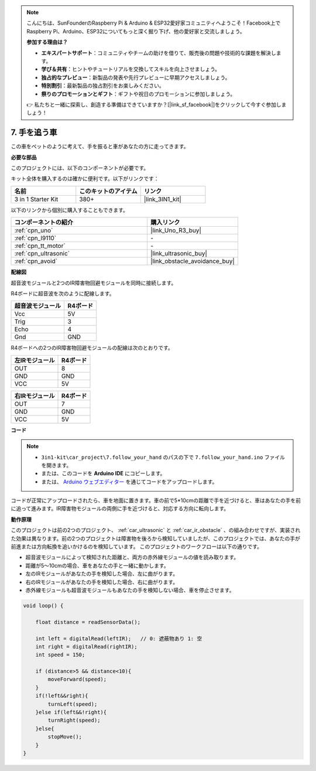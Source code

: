 .. note::

    こんにちは、SunFounderのRaspberry Pi & Arduino & ESP32愛好家コミュニティへようこそ！Facebook上でRaspberry Pi、Arduino、ESP32についてもっと深く掘り下げ、他の愛好家と交流しましょう。

    **参加する理由は？**

    - **エキスパートサポート**：コミュニティやチームの助けを借りて、販売後の問題や技術的な課題を解決します。
    - **学び＆共有**：ヒントやチュートリアルを交換してスキルを向上させましょう。
    - **独占的なプレビュー**：新製品の発表や先行プレビューに早期アクセスしましょう。
    - **特別割引**：最新製品の独占割引をお楽しみください。
    - **祭りのプロモーションとギフト**：ギフトや祝日のプロモーションに参加しましょう。

    👉 私たちと一緒に探索し、創造する準備はできていますか？[|link_sf_facebook|]をクリックして今すぐ参加しましょう！

.. _follow_your_hand:

7. 手を追う車
=========================

この車をペットのように考えて、手を振ると車があなたの方に走ってきます。

**必要な部品**

このプロジェクトには、以下のコンポーネントが必要です。

キット全体を購入するのは確かに便利です。以下がリンクです：

.. list-table::
    :widths: 20 20 20
    :header-rows: 1

    *   - 名前
        - このキットのアイテム
        - リンク
    *   - 3 in 1 Starter Kit
        - 380+
        - |link_3IN1_kit|

以下のリンクから個別に購入することもできます。

.. list-table::
    :widths: 30 20
    :header-rows: 1

    *   - コンポーネントの紹介
        - 購入リンク

    *   - :ref:`cpn_uno`
        - |link_Uno_R3_buy|
    *   - :ref:`cpn_l9110`
        - \-
    *   - :ref:`cpn_tt_motor`
        - \-
    *   - :ref:`cpn_ultrasonic`
        - |link_ultrasonic_buy|
    *   - :ref:`cpn_avoid`
        - |link_obstacle_avoidance_buy|

**配線図**

超音波モジュールと2つのIR障害物回避モジュールを同時に接続します。

R4ボードに超音波を次のように配線します。

.. list-table:: 
    :header-rows: 1

    * - 超音波モジュール
      - R4ボード
    * - Vcc
      - 5V
    * - Trig
      - 3
    * - Echo
      - 4
    * - Gnd
      - GND

R4ボードへの2つのIR障害物回避モジュールの配線は次のとおりです。

.. list-table:: 
    :header-rows: 1

    * - 左IRモジュール
      - R4ボード
    * - OUT
      - 8
    * - GND
      - GND
    * - VCC
      - 5V

.. list-table:: 
    :header-rows: 1

    * - 右IRモジュール
      - R4ボード
    * - OUT
      - 7
    * - GND
      - GND
    * - VCC
      - 5V

.. image:: img/car_7_8.png
    :width: 800

**コード**

.. note::

    * ``3in1-kit\car_project\7.follow_your_hand`` のパスの下で ``7.follow_your_hand.ino`` ファイルを開きます。
    * または、このコードを **Arduino IDE** にコピーします。

    * または、 `Arduino ウェブエディター <https://docs.arduino.cc/cloud/web-editor/tutorials/getting-started/getting-started-web-editor>`_ を通じてコードをアップロードします。

.. raw:: html
    
    <iframe src=https://create.arduino.cc/editor/sunfounder01/584e42c8-8842-4db0-93b5-f6f949b6ffca/preview?embed style="height:510px;width:100%;margin:10px 0" frameborder=0></iframe>

コードが正常にアップロードされたら、車を地面に置きます。車の前で5*10cmの距離で手を近づけると、車はあなたの手を前に追って進みます。IR障害物モジュールの両側に手を近づけると、対応する方向に転向します。

**動作原理**

このプロジェクトは前の2つのプロジェクト、 :ref:`car_ultrasonic` と :ref:`car_ir_obstacle` 、の組み合わせですが、実装された効果は異なります。前の2つのプロジェクトは障害物を後ろから検知していましたが、このプロジェクトでは、あなたの手が前進または方向転換を追いかけるのを検知しています。
このプロジェクトのワークフローは以下の通りです。

* 超音波モジュールによって検知された距離と、両方の赤外線モジュールの値を読み取ります。
* 距離が5〜10cmの場合、車をあなたの手と一緒に動かします。
* 左のIRモジュールがあなたの手を検知した場合、左に曲がります。
* 右のIRモジュールがあなたの手を検知した場合、右に曲がります。
* 赤外線モジュールも超音波モジュールもあなたの手を検知しない場合、車を停止させます。

.. code-block:: arduino

    void loop() {

        float distance = readSensorData();

        int left = digitalRead(leftIR);   // 0: 遮蔽物あり 1: 空
        int right = digitalRead(rightIR);
        int speed = 150;

        if (distance>5 && distance<10){
            moveForward(speed);
        }
        if(!left&&right){
            turnLeft(speed);
        }else if(left&&!right){
            turnRight(speed);
        }else{
            stopMove();
        }
    }